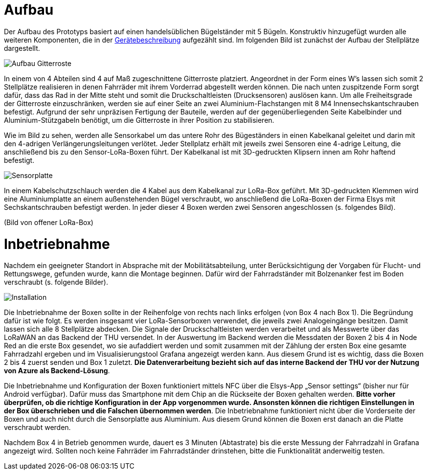 # Aufbau

Der Aufbau des Prototyps basiert auf einen handelsüblichen Bügelständer mit 5 Bügeln. Konstruktiv hinzugefügt wurden alle weiteren Komponenten, die in der link:..[Gerätebeschreibung] aufgezählt sind. Im folgenden Bild ist zunächst der Aufbau der Stellplätze dargestellt.

image::Aufbau_Gitterroste.png[]

In einem von 4 Abteilen sind 4 auf Maß zugeschnittene Gitterroste platziert. Angeordnet in der Form eines W's lassen sich somit 2 Stellplätze realisieren in denen Fahrräder mit ihrem Vorderrad abgestellt werden können. Die nach unten zuspitzende Form sorgt dafür, dass das Rad in der Mitte steht und somit die Druckschaltleisten (Drucksensoren) auslösen kann. Um alle Freiheitsgrade der Gitterroste einzuschränken, werden sie auf einer Seite an zwei Aluminium-Flachstangen mit 8 M4 Innensechskantschrauben befestigt. Aufgrund der sehr unpräzisen Fertigung der Bauteile, werden auf der gegenüberliegenden Seite Kabelbinder und Aluminium-Stützgabeln benötigt, um die Gitterroste in ihrer Position zu stabilisieren.

Wie im Bild zu sehen, werden alle Sensorkabel um das untere Rohr des Bügeständers in einen Kabelkanal geleitet und darin mit den 4-adrigen Verlängerungsleitungen verlötet. Jeder Stellplatz erhält mit jeweils zwei Sensoren eine 4-adrige Leitung, die anschließend bis zu den Sensor-LoRa-Boxen führt. Der Kabelkanal ist mit 3D-gedruckten Klipsern innen am Rohr haftend befestigt.


image::Sensorplatte.png[]

In einem Kabelschutzschlauch werden die 4 Kabel aus dem Kabelkanal zur LoRa-Box geführt. Mit 3D-gedruckten Klemmen wird eine Aluminiumplatte an einem außenstehenden Bügel verschraubt, wo anschließend die LoRa-Boxen der Firma Elsys mit Sechskantschrauben befestigt werden. In jeder dieser 4 Boxen werden zwei Sensoren angeschlossen (s. folgendes Bild).

(Bild von offener LoRa-Box)

# Inbetriebnahme

Nachdem ein geeigneter Standort in Absprache mit der Mobilitätsabteilung, unter Berücksichtigung der Vorgaben für Flucht- und Rettungswege, gefunden wurde, kann die Montage beginnen. Dafür wird der Fahrradständer mit Bolzenanker fest im Boden verschraubt (s. folgende Bilder).

image::Installation.png[]

Die Inbetriebnahme der Boxen sollte in der Reihenfolge von rechts nach links erfolgen (von Box 4 nach Box 1). Die Begründung dafür ist wie folgt. Es werden insgesamt vier LoRa-Sensorboxen verwendet, die jeweils zwei Analogeingänge besitzen. Damit lassen sich alle 8 Stellplätze abdecken. Die Signale der Druckschaltleisten werden verarbeitet und als Messwerte über das LoRaWAN an das Backend der THU versendet. In der Auswertung im Backend werden die Messdaten der Boxen 2 bis 4 in Node Red an die erste Box gesendet, wo sie aufaddiert werden und somit zusammen mit der Zählung der ersten Box eine gesamte Fahrradzahl ergeben und im Visualisierungstool Grafana angezeigt werden kann. Aus diesem Grund ist es wichtig, dass die Boxen 2 bis 4 zuerst senden und Box 1 zuletzt. *Die Datenverarbeitung bezieht sich auf das interne Backend der THU vor der Nutzung von Azure als Backend-Lösung*.

Die Inbetriebnahme und Konfiguration der Boxen funktioniert mittels NFC über die Elsys-App „Sensor settings“ (bisher nur für Android verfügbar). Dafür muss das Smartphone mit dem Chip an die Rückseite der Boxen gehalten werden. *Bitte vorher überprüfen, ob die richtige Konfiguration in der App vorgenommen wurde. Ansonsten können die richtigen Einstellungen in der Box überschrieben und die Falschen übernommen werden*. Die Inbetriebnahme funktioniert nicht über die Vorderseite der Boxen und auch nicht durch die Sensorplatte aus Aluminium. Aus diesem Grund können die Boxen erst danach an die Platte verschraubt werden.

Nachdem Box 4 in Betrieb genommen wurde, dauert es 3 Minuten (Abtastrate) bis die erste Messung der Fahrradzahl in Grafana angezeigt wird. Sollten noch keine Fahrräder im Fahrradständer drinstehen, bitte die Funktionalität anderweitig testen.
